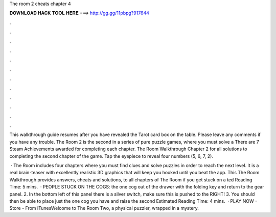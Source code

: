 The room 2 cheats chapter 4



𝐃𝐎𝐖𝐍𝐋𝐎𝐀𝐃 𝐇𝐀𝐂𝐊 𝐓𝐎𝐎𝐋 𝐇𝐄𝐑𝐄 ===> http://gg.gg/11pbpg?917644



.



.



.



.



.



.



.



.



.



.



.



.

This walkthrough guide resumes after you have revealed the Tarot card box on the table. Please leave any comments if you have any trouble. The Room 2 is the second in a series of pure puzzle games, where you must solve a There are 7 Steam Achievements awarded for completing each chapter. The Room Walkthrough Chapter 2 for all solutions to completing the second chapter of the game. Tap the eyepiece to reveal four numbers (5, 6, 7, 2).

 · The Room includes four chapters where you must find clues and solve puzzles in order to reach the next level. It is a real brain-teaser with excellently realistic 3D graphics that will keep you hooked until you beat the app. This The Room Walkthrough provides answers, cheats and solutions, to all chapters of The Room if you get stuck on a ted Reading Time: 5 mins.  · PEOPLE STUCK ON THE COGS:  the one cog out of the drawer with the folding key and return to the gear panel. 2. In the bottom left of this panel there is a silver switch, make sure this is pushed to the RIGHT! 3. You should then be able to place just the one cog you have and raise the second Estimated Reading Time: 4 mins.  · PLAY NOW - Store -  From iTunesWelcome to The Room Two, a physical puzzler, wrapped in a mystery.
